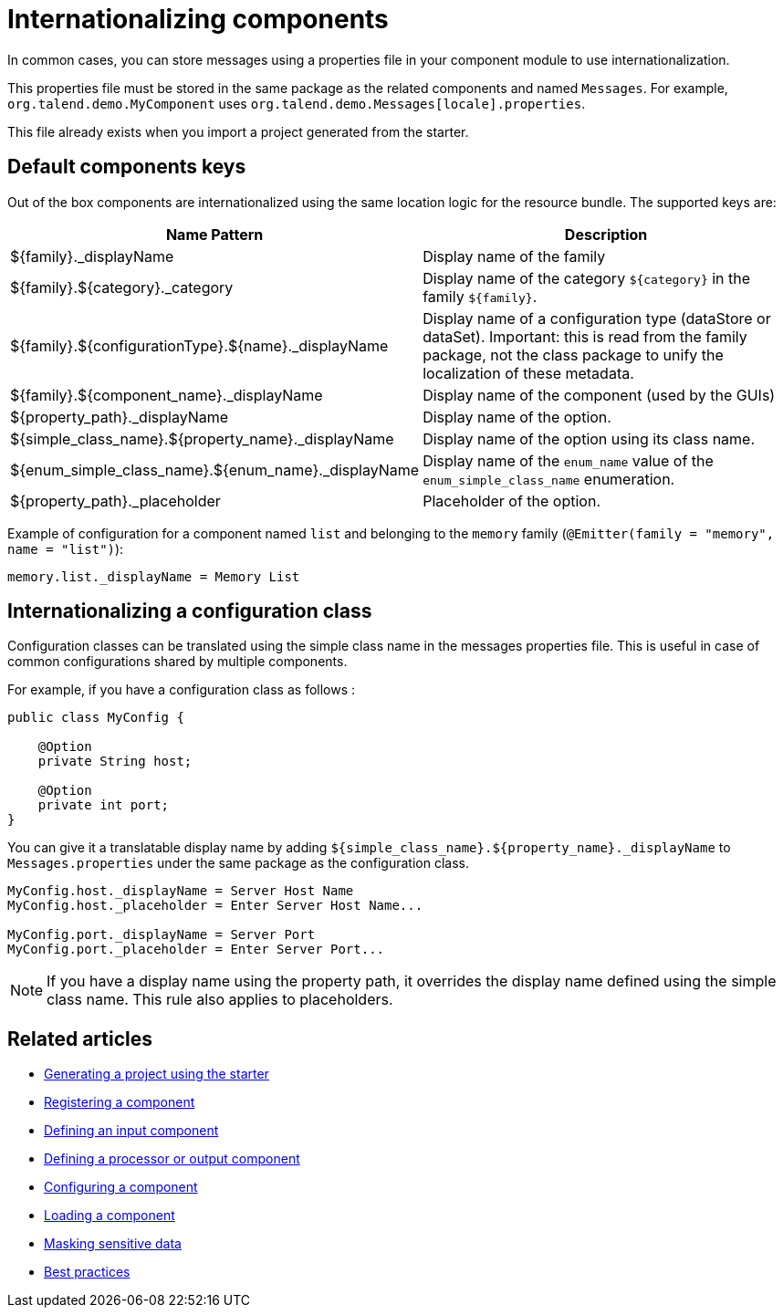 = Internationalizing components
:page-partial:
:description: How to implement internationalization with Talend Component Kit
:keywords: messages, internationalization

In common cases, you can store messages using a properties file in your component module to use internationalization.

This properties file must be stored in the same package as the related components and named `Messages`. For example, `org.talend.demo.MyComponent` uses `org.talend.demo.Messages[locale].properties`.

This file already exists when you import a project generated from the starter.

== Default components keys

Out of the box components are internationalized using the same location logic for the resource bundle. The supported keys are:

[options="header,autowidth"]
|====
|Name Pattern|Description
|${family}._displayName| Display name of the family
|${family}.${category}._category| Display name of the category `${category}` in the family `${family}`.
|${family}.${configurationType}.${name}._displayName| Display name of a configuration type (dataStore or dataSet). Important: this is read from the family package, not the class package to unify the localization of these metadata.
|${family}.${component_name}._displayName| Display name of the component (used by the GUIs)
|${property_path}._displayName| Display name of the option.
|${simple_class_name}.${property_name}._displayName| Display name of the option using its class name.
|${enum_simple_class_name}.${enum_name}._displayName| Display name of the `enum_name` value of the `enum_simple_class_name` enumeration.
|${property_path}._placeholder| Placeholder of the option.
|====

Example of configuration for a component named `list` and belonging to the `memory` family (`@Emitter(family = "memory", name = "list")`):

[source]
----
memory.list._displayName = Memory List
----

== Internationalizing a configuration class

Configuration classes can be translated using the simple class name in the messages properties file.
This is useful in case of common configurations shared by multiple components.

For example, if you have a configuration class as follows :
[source,java]
----
public class MyConfig {

    @Option
    private String host;

    @Option
    private int port;
}
----

You can give it a translatable display name by adding `${simple_class_name}.${property_name}._displayName` to `Messages.properties` under the same package as the configuration class.

[source]
----
MyConfig.host._displayName = Server Host Name
MyConfig.host._placeholder = Enter Server Host Name...

MyConfig.port._displayName = Server Port
MyConfig.port._placeholder = Enter Server Port...
----

NOTE: If you have a display name using the property path, it overrides the display name defined using the simple class name. This rule also applies to placeholders.

ifeval::["{backend}" == "html5"]
[role="relatedlinks"]
== Related articles
- xref:tutorial-generate-project-using-starter.adoc[Generating a project using the starter]
- xref:component-registering.adoc[Registering a component]
- xref:component-define-input.adoc[Defining an input component]
- xref:component-define-processor-output.adoc[Defining a processor or output component]
- xref:component-configuration.adoc[Configuring a component]
- xref:component-loading.adoc[Loading a component]
- xref:tutorial-configuration-sensitive-data.adoc[Masking sensitive data]
- xref:best-practices.adoc[Best practices]
endif::[]
